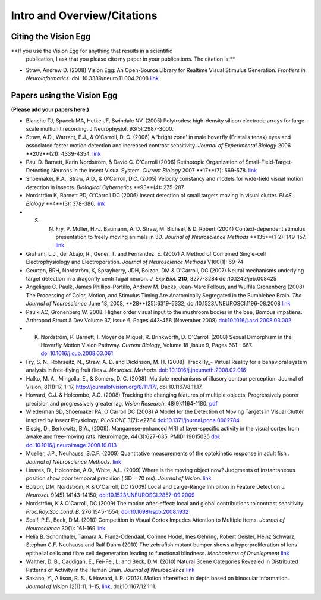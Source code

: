 Intro and Overview/Citations
############################

Citing the Vision Egg
=====================

**If you use the Vision Egg for anything that results in a scientific
 publication, I ask that you please cite my paper in your
 publications. The citation is:**

* Straw, Andrew D. (2008) Vision Egg: An Open-Source Library for Realtime Visual Stimulus Generation. *Frontiers in Neuroinformatics*. doi: 10.3389/neuro.11.004.2008 link_

.. _ve-citations:

Papers using the Vision Egg
===========================

**(Please add your papers here.)**

* Blanche TJ, Spacek MA, Hetke JF, Swindale NV. (2005) Polytrodes: high-density silicon electrode arrays for large-scale multiunit recording. J Neurophysiol.  93(5):2987-3000.

* Straw, A.D., Warrant, E.J., & O'Carroll, D. C. (2006) A 'bright zone' in male hoverfly (Eristalis tenax) eyes and associated faster motion detection and increased contrast sensitivity. *Journal of Experimental Biology* 2006 **209**(21): 4339-4354. `link <http://jeb.biologists.org/cgi/content/short/209/21/4339>`__

* Paul D. Barnett, Karin Nordström, & David C. O'Carroll (2006) Retinotopic Organization of Small-Field-Target-Detecting Neurons in the Insect Visual System. *Current Biology* 2007 **17**(7): 569-578. `link <http://dx.doi.org/10.1016/j.cub.2007.02.039>`__

* Shoemaker, P.A., Straw, A.D., & O'Carroll, D.C. (2005) Velocity constancy and models for wide-field visual motion detection in insects. *Biological Cybernetics* **93**(4): 275-287.

* Nordström K, Barnett PD, O'Carroll DC (2006) Insect detection of small targets moving in visual clutter. *PLoS Biology* **4**(3): 378-386. `link <http://biology.plosjournals.org/perlserv/?request=get-document&doi=10.1371/journal.pbio.0040054>`__

* S. N. Fry, P. Müller, H.-J. Baumann, A. D. Straw, M. Bichsel, & D. Robert (2004) Context-dependent stimulus presentation to freely moving animals in 3D. *Journal of Neuroscience Methods* **135**(1-2): 149-157. `link <http://www.sciencedirect.com/science?_ob=ArticleURL&_udi=B6T04-4BNMPTG-4&_user=10&_coverDate=05/30/2004&_rdoc=1&_fmt=&_orig=search&_sort=d&view=c&_acct=C000050221&_version=1&_urlVersion=0&_userid=10&md5=24100150a718110cb4e0e962d59efd3a>`__

* Graham, L.J., del Abajo, R., Gener, T. and Fernandez, E. (2007) A Method of Combined Single-cell Electrophysiology and Electroporation. *Journal of Neuroscience Methods* V160(1): 69-74

* Geurten, BRH, Nordström, K, Sprayberry, JDH, Bolzon, DM & O'Carroll, DC (2007) Neural mechanisms underlying target detection in a dragonfly centrifugal neuron. *J. Exp.Biol.* **210**, 3277-3284 doi:10.1242/jeb.008425

* Angelique C. Paulk, James Phillips-Portillo, Andrew M. Dacks, Jean-Marc Fellous, and Wulfila Gronenberg (2008) The Processing of Color, Motion, and Stimulus Timing Are Anatomically Segregated in the Bumblebee Brain. *The Journal of Neuroscience* June 18, 2008, **28**(25):6319-6332; doi:10.1523/JNEUROSCI.1196-08.2008 `link <http://www.jneurosci.org/cgi/content/abstract/28/25/6319>`__

* Paulk AC, Gronenberg W. 2008. Higher order visual input to the mushroom bodies in the bee, Bombus impatiens. Arthropod Struct & Dev Volume 37, Issue 6, Pages 443-458 (November 2008) `doi:10.1016/j.asd.2008.03.002`_

* K. Nordström, P. Barnett, I. Moyer de Miguel, R. Brinkworth, D. O'Carroll (2008) Sexual Dimorphism in the Hoverfly Motion Vision Pathway. *Current Biology*, Volume 18 ,Issue 9, Pages 661 - 667. `doi:10.1016/j.cub.2008.03.061`_

* Fry, S. N., Rohrseitz, N., Straw, A. D. and Dickinson, M. H. (2008). TrackFly_- Virtual Reality for a behavioral system analysis in free-flying fruit flies *J. Neurosci. Methods.* `doi: 10.1016/j.jneumeth.2008.02.016`_

* Halko, M. A., Mingolla, E., & Somers, D. C. (2008). Multiple mechanisms of illusory contour perception. Journal of Vision, 8(11):17, 1-17, http://journalofvision.org/8/11/17/, doi:10.1167/8.11.17.

* Howard, C.J. &  Holcombe, A.O. (2008) Tracking the changing features of multiple objects: Progressively poorer precision and progressively greater lag. *Vision Research*, 48(9):1164-1180. pdf_

* Wiederman SD, Shoemaker PA, O'Carroll DC (2008) A Model for the Detection of Moving Targets in Visual Clutter Inspired by Insect Physiology. *PLoS ONE* 3(7): e2784 `doi:10.1371/journal.pone.0002784`_

* Bissig, D., Berkowitz, B.A., (2009). Manganese-enhanced MRI of layer-specific activity in the visual cortex from awake and free-moving rats. Neuroimage, 44(3):627-635. PMID: 19015035 `doi: doi:10.1016/j.neuroimage.2008.10.013`_

* Mueller, J.P., Neuhauss, S.C.F. (2009) Quantitative measurements of the optokinetic response in adult fish . *Journal of Neuroscience Methods*. `link <http://dx.doi.org/10.1016/j.jneumeth.2009.10.020>`__

* Linares, D., Holcombe, A.O., White, A.L. (2009) Where is the moving object now? Judgments of instantaneous position show poor temporal precision ( SD = 70 ms). *Journal of Vision*.  `link <http://www.journalofvision.org/9/13/9/article.aspx>`__

* Bolzon, DM, Nordström, K & O'Carroll, DC (2009) Local and Large-Range Inhibition in Feature Detection *J. Neurosci*. 9(45):14143-14150; `doi:10.1523/JNEUROSCI.2857-09.2009`_

* Nordström, K & O'Carroll, DC (2009) The motion after-effect: local and global contributions to contrast sensitivity *Proc.Roy.Soc.Lond. B*. 276:1545-1554; `doi:10.1098/rspb.2008.1932`_

* Scalf, P.E., Beck, D.M. (2010) Competition in Visual Cortex Impedes Attention to Multiple Items. *Journal of Neuroscience* 30(1): 161-169 `link <http://dx.doi.org/10.1523/JNEUROSCI.4207-09.2010>`__

* Helia B. Schonthaler, Tamara A. Franz-Odendaal, Corinne Hodel, Ines Gehring, Robert Geisler, Heinz Schwarz, Stephan C.F. Neuhauss and Ralf Dahm (2010)  The zebrafish mutant bumper shows a hyperproliferation of lens epithelial cells and fibre cell degeneration leading to functional blindness. *Mechanisms of Development* `link <http://dx.doi.org/10.1016/j.mod.2010.01.005>`__

* Walther, D. B., Caddigan, E.,  Fei-Fei, L. and Beck, D.M. (2010) Natural Scene Categories Revealed in Distributed Patterns of Activity in the Human Brain. *Journal of Neuroscience* `link <http://dx.doi.org/10.1523/JNEUROSCI.0559-09.2009>`__

* Sakano, Y., Allison, R. S., & Howard, I. P. (2012). Motion aftereffect in depth based on binocular information. *Journal of Vision* 12(1):11, 1–15, `link <http://www.journalofvision.org/content/12/1/11>`__, doi:10.1167/12.1.11.

.. ############################################################################

.. _link: http://frontiersin.org/neuroinformatics/paper/10.3389/neuro.11/004.2008/

.. _`doi:10.1016/j.asd.2008.03.002`: http://dx.doi.org/10.1016/j.asd.2008.03.002

.. _`doi:10.1016/j.cub.2008.03.061`: http://dx.doi.org/10.1016/j.cub.2008.03.061

.. _`doi: 10.1016/j.jneumeth.2008.02.016`: http://dx.doi.org/10.1016/j.jneumeth.2008.02.016

.. _pdf: http://www.psych.usyd.edu.au/staff/alexh/research/papers/HowardHolcombe08VisionResearch.pdf

.. _`doi:10.1371/journal.pone.0002784`: http://dx.doi.org/10.1371/journal.pone.0002784

.. _`doi: doi:10.1016/j.neuroimage.2008.10.013`: http://dx.doi.org/10.1016/j.neuroimage.2008.10.013

.. _`doi:10.1523/JNEUROSCI.2857-09.2009`: http://dx.doi.org/10.1523/JNEUROSCI.2857-09.2009

.. _`doi:10.1098/rspb.2008.1932`: http://dx.doi.org/10.1098/rspb.2008.1932

